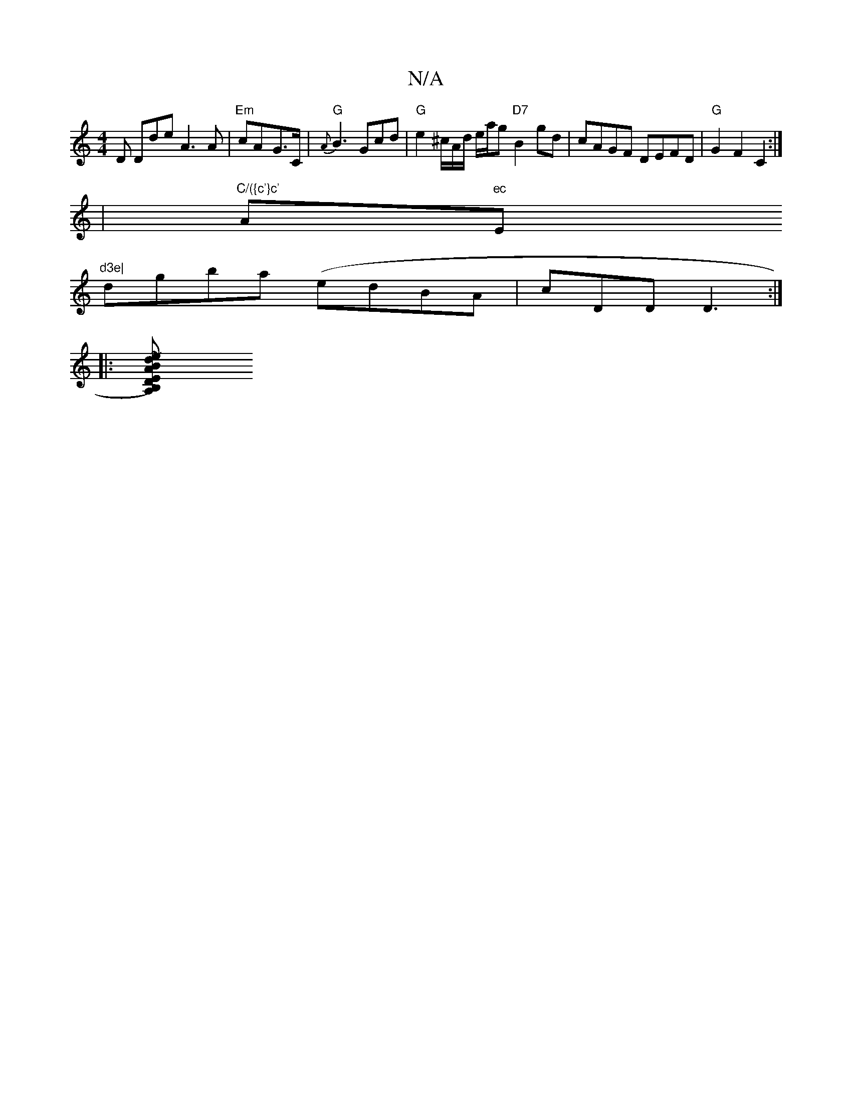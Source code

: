 X:1
T:N/A
M:4/4
R:N/A
K:Cmajor
D Doride A3A | "Em"cA-G>C | "G" {A}B3 Gcd | "G"e2^c/2A/2d/2 e/a/g "D7"B2 gd | cAGF DEFD |"G" G2 F2 C2 :|
|"C/({c'}c' "A"ec "Em"d3e|
dgba (edBA|cDD D3:|
|:[d2 A2 D EB,)A,B | DFdB A B3 | def afd | ~g3 e
